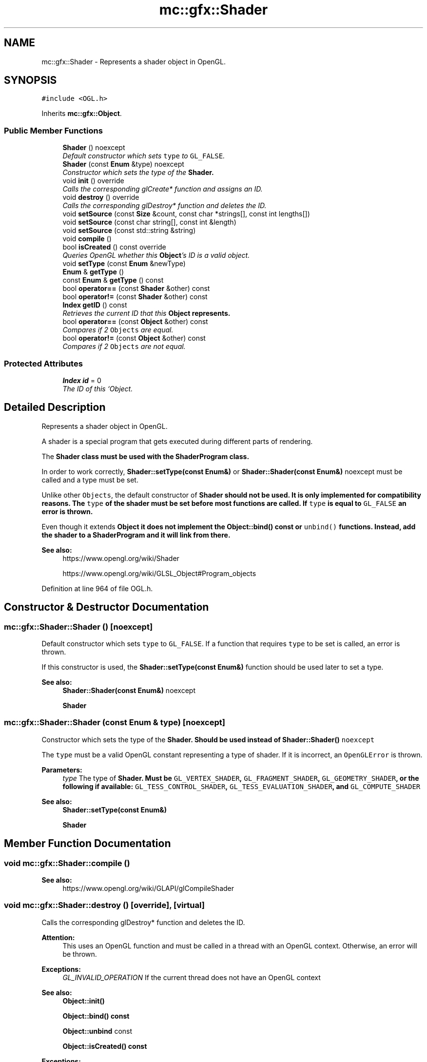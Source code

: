 .TH "mc::gfx::Shader" 3 "Sat Dec 17 2016" "Version Alpha" "MACE" \" -*- nroff -*-
.ad l
.nh
.SH NAME
mc::gfx::Shader \- Represents a shader object in OpenGL\&.  

.SH SYNOPSIS
.br
.PP
.PP
\fC#include <OGL\&.h>\fP
.PP
Inherits \fBmc::gfx::Object\fP\&.
.SS "Public Member Functions"

.in +1c
.ti -1c
.RI "\fBShader\fP () noexcept"
.br
.RI "\fIDefault constructor which sets \fCtype\fP to \fCGL_FALSE\fP\&. \fP"
.ti -1c
.RI "\fBShader\fP (const \fBEnum\fP &type) noexcept"
.br
.RI "\fIConstructor which sets the type of the \fC\fBShader\fP\fP\&. \fP"
.ti -1c
.RI "void \fBinit\fP () override"
.br
.RI "\fICalls the corresponding glCreate* function and assigns an ID\&. \fP"
.ti -1c
.RI "void \fBdestroy\fP () override"
.br
.RI "\fICalls the corresponding glDestroy* function and deletes the ID\&. \fP"
.ti -1c
.RI "void \fBsetSource\fP (const \fBSize\fP &count, const char *strings[], const int lengths[])"
.br
.ti -1c
.RI "void \fBsetSource\fP (const char string[], const int &length)"
.br
.ti -1c
.RI "void \fBsetSource\fP (const std::string &string)"
.br
.ti -1c
.RI "void \fBcompile\fP ()"
.br
.ti -1c
.RI "bool \fBisCreated\fP () const  override"
.br
.RI "\fIQueries OpenGL whether this \fBObject\fP's ID is a valid object\&. \fP"
.ti -1c
.RI "void \fBsetType\fP (const \fBEnum\fP &newType)"
.br
.ti -1c
.RI "\fBEnum\fP & \fBgetType\fP ()"
.br
.ti -1c
.RI "const \fBEnum\fP & \fBgetType\fP () const "
.br
.ti -1c
.RI "bool \fBoperator==\fP (const \fBShader\fP &other) const "
.br
.ti -1c
.RI "bool \fBoperator!=\fP (const \fBShader\fP &other) const "
.br
.ti -1c
.RI "\fBIndex\fP \fBgetID\fP () const "
.br
.RI "\fIRetrieves the current ID that this \fC\fBObject\fP\fP represents\&. \fP"
.ti -1c
.RI "bool \fBoperator==\fP (const \fBObject\fP &other) const "
.br
.RI "\fICompares if 2 \fCObjects\fP are equal\&. \fP"
.ti -1c
.RI "bool \fBoperator!=\fP (const \fBObject\fP &other) const "
.br
.RI "\fICompares if 2 \fCObjects\fP are not equal\&. \fP"
.in -1c
.SS "Protected Attributes"

.in +1c
.ti -1c
.RI "\fBIndex\fP \fBid\fP = 0"
.br
.RI "\fIThe ID of this `Object\&. \fP"
.in -1c
.SH "Detailed Description"
.PP 
Represents a shader object in OpenGL\&. 

A shader is a special program that gets executed during different parts of rendering\&. 
.PP
The \fC\fBShader\fP\fP class must be used with the \fC\fBShaderProgram\fP\fP class\&. 
.PP
In order to work correctly, \fBShader::setType(const Enum&)\fP or \fBShader::Shader(const Enum&)\fP noexcept must be called and a type must be set\&. 
.PP
Unlike other \fCObjects\fP, the default constructor of \fC\fBShader\fP\fP should not be used\&. It is only implemented for compatibility reasons\&. The \fCtype\fP of the shader must be set before most functions are called\&. If \fCtype\fP is equal to \fCGL_FALSE\fP an error is thrown\&. 
.PP
Even though it extends \fC\fBObject\fP\fP it does not implement the \fBObject::bind() const \fPor \fCunbind()\fP functions\&. Instead, add the shader to a \fC\fBShaderProgram\fP\fP and it will link from there\&. 
.PP
\fBSee also:\fP
.RS 4
https://www.opengl.org/wiki/Shader 
.PP
https://www.opengl.org/wiki/GLSL_Object#Program_objects 
.RE
.PP

.PP
Definition at line 964 of file OGL\&.h\&.
.SH "Constructor & Destructor Documentation"
.PP 
.SS "mc::gfx::Shader::Shader ()\fC [noexcept]\fP"

.PP
Default constructor which sets \fCtype\fP to \fCGL_FALSE\fP\&. If a function that requires \fCtype\fP to be set is called, an error is thrown\&. 
.PP
If this constructor is used, the \fBShader::setType(const Enum&)\fP function should be used later to set a type\&. 
.PP
\fBSee also:\fP
.RS 4
\fBShader::Shader(const Enum&)\fP noexcept 
.PP
\fBShader\fP 
.RE
.PP

.SS "mc::gfx::Shader::Shader (const \fBEnum\fP & type)\fC [noexcept]\fP"

.PP
Constructor which sets the type of the \fC\fBShader\fP\fP\&. Should be used instead of \fC\fBShader::Shader()\fP noexcept\fP 
.PP
The \fCtype\fP must be a valid OpenGL constant representing a type of shader\&. If it is incorrect, an \fCOpenGLError\fP is thrown\&. 
.PP
\fBParameters:\fP
.RS 4
\fItype\fP The type of \fC\fBShader\fP\fP\&. Must be \fCGL_VERTEX_SHADER\fP, \fCGL_FRAGMENT_SHADER\fP, \fCGL_GEOMETRY_SHADER\fP, or the following if available: \fCGL_TESS_CONTROL_SHADER\fP, \fCGL_TESS_EVALUATION_SHADER\fP, and \fCGL_COMPUTE_SHADER\fP 
.RE
.PP
\fBSee also:\fP
.RS 4
\fBShader::setType(const Enum&)\fP 
.PP
\fBShader\fP 
.RE
.PP

.SH "Member Function Documentation"
.PP 
.SS "void mc::gfx::Shader::compile ()"

.PP
\fBSee also:\fP
.RS 4
https://www.opengl.org/wiki/GLAPI/glCompileShader 
.RE
.PP

.SS "void mc::gfx::Shader::destroy ()\fC [override]\fP, \fC [virtual]\fP"

.PP
Calls the corresponding glDestroy* function and deletes the ID\&. 
.PP
\fBAttention:\fP
.RS 4
This uses an OpenGL function and must be called in a thread with an OpenGL context\&. Otherwise, an error will be thrown\&. 
.RE
.PP
\fBExceptions:\fP
.RS 4
\fIGL_INVALID_OPERATION\fP If the current thread does not have an OpenGL context 
.RE
.PP
\fBSee also:\fP
.RS 4
\fBObject::init()\fP 
.PP
\fBObject::bind() const\fP 
.PP
\fBObject::unbind\fP const 
.PP
\fBObject::isCreated() const\fP 
.RE
.PP
\fBExceptions:\fP
.RS 4
\fIGL_INVALID_OPERATION\fP If this \fC\fBObject\fP\fP has not been created yet (\fBObject::init()\fP has not been called) 
.RE
.PP

.PP
Implements \fBmc::gfx::Object\fP\&.
.SS "\fBIndex\fP mc::gfx::Object::getID () const\fC [inherited]\fP"

.PP
Retrieves the current ID that this \fC\fBObject\fP\fP represents\&. The ID is an unsigned number that acts like a pointer to OpenGL memory\&. It is assigned when \fBObject::init()\fP is called\&. 
.PP
If it is 0, the \fC\fBObject\fP\fP is considered uncreated\&. 
.PP
When using \fBObject::bind() const \fPit will bind to this ID\&. \fBObject::unbind() const \fPwill bind to ID 0, which is the equivelant of a null pointer\&. 
.PP
\fBReturns:\fP
.RS 4
The ID represented by this \fC\fBObject\fP\fP 
.RE
.PP

.SS "\fBEnum\fP& mc::gfx::Shader::getType ()"

.SS "const \fBEnum\fP& mc::gfx::Shader::getType () const"

.SS "void mc::gfx::Shader::init ()\fC [override]\fP, \fC [virtual]\fP"

.PP
Calls the corresponding glCreate* function and assigns an ID\&. 
.PP
\fBAttention:\fP
.RS 4
This uses an OpenGL function and must be called in a thread with an OpenGL context\&. Otherwise, an error will be thrown\&. 
.RE
.PP
\fBExceptions:\fP
.RS 4
\fIGL_INVALID_OPERATION\fP If the current thread does not have an OpenGL context 
.RE
.PP
\fBSee also:\fP
.RS 4
\fBObject::destroy()\fP 
.PP
\fBObject::bind() const\fP 
.PP
\fBObject::unbind\fP const 
.PP
\fBObject::isCreated() const\fP 
.RE
.PP

.PP
Implements \fBmc::gfx::Object\fP\&.
.SS "bool mc::gfx::Shader::isCreated () const\fC [override]\fP, \fC [virtual]\fP"

.PP
Queries OpenGL whether this \fBObject\fP's ID is a valid object\&. 
.PP
\fBReturns:\fP
.RS 4
Whether this \fC\fBObject\fP\fP represents memory 
.RE
.PP
\fBSee also:\fP
.RS 4
\fBObject::bind() const\fP 
.PP
\fBObject::init()\fP 
.RE
.PP
\fBAttention:\fP
.RS 4
This uses an OpenGL function and must be called in a thread with an OpenGL context\&. Otherwise, an error will be thrown\&. 
.RE
.PP
\fBExceptions:\fP
.RS 4
\fIGL_INVALID_OPERATION\fP If the current thread does not have an OpenGL context 
.RE
.PP

.PP
Implements \fBmc::gfx::Object\fP\&.
.SS "bool mc::gfx::Object::operator!= (const \fBObject\fP & other) const\fC [inherited]\fP"

.PP
Compares if 2 \fCObjects\fP are not equal\&. 
.PP
\fBSee also:\fP
.RS 4
\fBObject::getID() const\fP 
.PP
\fBObject::operator==(const Object&) const\fP 
.RE
.PP
\fBReturns:\fP
.RS 4
Whether \fCthis\fP and \fCother\fP are different 
.RE
.PP
\fBParameters:\fP
.RS 4
\fIother\fP What to compare with 
.RE
.PP

.SS "bool mc::gfx::Shader::operator!= (const \fBShader\fP & other) const"

.SS "bool mc::gfx::Object::operator== (const \fBObject\fP & other) const\fC [inherited]\fP"

.PP
Compares if 2 \fCObjects\fP are equal\&. 
.PP
\fBSee also:\fP
.RS 4
\fBObject::getID() const\fP 
.PP
\fBObject::operator!=(const Object&) const\fP 
.RE
.PP
\fBReturns:\fP
.RS 4
Whether \fCthis\fP and \fCother\fP are the same 
.RE
.PP
\fBParameters:\fP
.RS 4
\fIother\fP What to compare with 
.RE
.PP

.SS "bool mc::gfx::Shader::operator== (const \fBShader\fP & other) const"

.SS "void mc::gfx::Shader::setSource (const \fBSize\fP & count, const char * strings[], const int lengths[])"

.PP
\fBSee also:\fP
.RS 4
https://www.opengl.org/wiki/GLAPI/glShaderSource 
.RE
.PP
\fBAttention:\fP
.RS 4
This uses an OpenGL function and must be called in a thread with an OpenGL context\&. Otherwise, an error will be thrown\&. 
.RE
.PP
\fBExceptions:\fP
.RS 4
\fIGL_INVALID_OPERATION\fP If the current thread does not have an OpenGL context 
.RE
.PP

.SS "void mc::gfx::Shader::setSource (const char string[], const int & length)"

.SS "void mc::gfx::Shader::setSource (const std::string & string)"

.SS "void mc::gfx::Shader::setType (const \fBEnum\fP & newType)"

.SH "Member Data Documentation"
.PP 
.SS "\fBIndex\fP mc::gfx::Object::id = 0\fC [protected]\fP, \fC [inherited]\fP"

.PP
The ID of this `Object\&. ` Should be set in \fBObject::init()\fP and become 0 in \fBObject::destroy()\fP 
.PP
\fBObject::getID() const \fPreturns this\&. 
.PP
Definition at line 135 of file OGL\&.h\&.

.SH "Author"
.PP 
Generated automatically by Doxygen for MACE from the source code\&.

